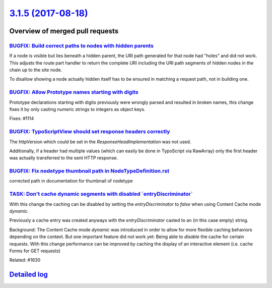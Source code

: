 `3.1.5 (2017-08-18) <https://github.com/neos/neos-development-collection/releases/tag/3.1.5>`_
==============================================================================================

Overview of merged pull requests
~~~~~~~~~~~~~~~~~~~~~~~~~~~~~~~~

`BUGFIX: Build correct paths to nodes with hidden parents <https://github.com/neos/neos-development-collection/pull/1654>`_
---------------------------------------------------------------------------------------------------------------------------

If a node is visible but lies beneath a hidden parent, the URI path
generated for that node had "holes" and did not work. This adjusts the
route part handler to return the complete URI including the URI path
segments of hidden nodes in the chain up to the site node.

To disallow showing a node actually hidden itself has to be ensured
in matching a request path, not in building one.

`BUGFIX: Allow Prototype names starting with digits <https://github.com/neos/neos-development-collection/pull/1656>`_
---------------------------------------------------------------------------------------------------------------------

Prototype declarations starting with digits previously were wrongly
parsed and resulted in broken names, this change fixes it by only
casting numeric strings to integers as object keys.

Fixes: #1114 

`BUGFIX: TypoScriptView should set response headers correctly <https://github.com/neos/neos-development-collection/pull/1653>`_
-------------------------------------------------------------------------------------------------------------------------------

The httpVersion which could be set in the `ResponseHeadImplementation`
was not used.

Additionally, if a header had multiple values (which can easily be done in
TypoScript via RawArray) only the first header was actually transferred to
the sent HTTP response.

`BUGFIX: Fix nodetype thumbnail path in NodeTypeDefinition.rst <https://github.com/neos/neos-development-collection/pull/1652>`_
--------------------------------------------------------------------------------------------------------------------------------

corrected path in documentation for thumbnail of nodetype

`TASK: Don't cache dynamic segments with disabled \`entryDiscriminator\` <https://github.com/neos/neos-development-collection/pull/1633>`_
------------------------------------------------------------------------------------------------------------------------------------------

With this change the caching can be disabled by setting the `entryDiscriminator`
to `false` when using Content Cache mode `dynamic`.

Previously a cache entry was created anyways with the `entryDiscriminator` casted
to an (in this case empty) string.

Background:
The Content Cache mode `dynamic` was introduced in order to allow for more flexible
caching behaviors depending on the context.
But one important feature did not work yet: Being able to *disable* the cache
for certain requests.
With this change performance can be improved by caching the display of an interactive
element (i.e. cache Forms for GET requests)

Related: #1630

`Detailed log <https://github.com/neos/neos-development-collection/compare/3.1.4...3.1.5>`_
~~~~~~~~~~~~~~~~~~~~~~~~~~~~~~~~~~~~~~~~~~~~~~~~~~~~~~~~~~~~~~~~~~~~~~~~~~~~~~~~~~~~~~~~~~~
